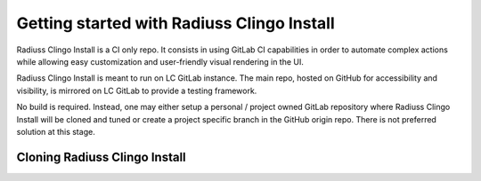 .. ##
.. ## Copyright (c) 2022, Lawrence Livermore National Security, LLC and
.. ## other RADIUSS Project Developers. See the top-level COPYRIGHT file for details.
.. ##
.. ## SPDX-License-Identifier: (MIT)
.. ##

.. _getting_started-label:

*******************************************
Getting started with Radiuss Clingo Install
*******************************************

Radiuss Clingo Install is a CI only repo. It consists in using GitLab CI
capabilities in order to automate complex actions while allowing easy
customization and user-friendly visual rendering in the UI.

Radiuss Clingo Install is meant to run on LC GitLab instance. The main repo,
hosted on GitHub for accessibility and visibility, is mirrored on LC GitLab to
provide a testing framework.

No build is required. Instead, one may either setup a personal / project owned
GitLab repository where Radiuss Clingo Install will be cloned and tuned or
create a project specific branch in the GitHub origin repo. There is not
preferred solution at this stage.

==============================
Cloning Radiuss Clingo Install
==============================

